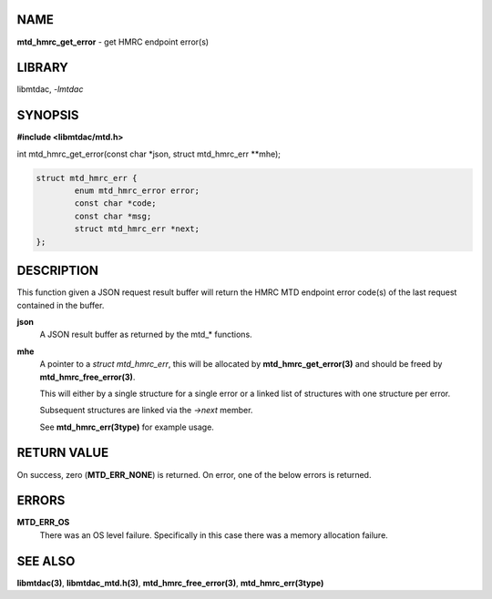 NAME
====

**mtd_hmrc_get_error** - get HMRC endpoint error(s)

LIBRARY
=======

libmtdac, *-lmtdac*

SYNOPSIS
========

**#include <libmtdac/mtd.h>**

| int mtd_hmrc_get_error(const char \*json, struct mtd_hmrc_err \*\*mhe);

.. code-block:: c

  struct mtd_hmrc_err {
          enum mtd_hmrc_error error;
          const char *code;
          const char *msg;
          struct mtd_hmrc_err *next;
  };

DESCRIPTION
===========

This function given a JSON request result buffer will return the HMRC MTD
endpoint error code(s) of the last request contained in the buffer.

**json**
    A JSON result buffer as returned by the mtd\_* functions.

**mhe**
   A pointer to a *struct mtd_hmrc_err*, this will be allocated by
   **mtd_hmrc_get_error(3)** and should be freed by
   **mtd_hmrc_free_error(3)**.

   This will either by a single structure for a single error or a linked
   list of structures with one structure per error.

   Subsequent structures are linked via the *->next* member.

   See **mtd_hmrc_err(3type)** for example usage.

RETURN VALUE
============

On success, zero (**MTD_ERR_NONE**) is returned. On error, one of the below
errors is returned.

ERRORS
======

**MTD_ERR_OS**
    There was an OS level failure. Specifically in this case there was a
    memory allocation failure.

SEE ALSO
========

**libmtdac(3)**,
**libmtdac_mtd.h(3)**,
**mtd_hmrc_free_error(3)**,
**mtd_hmrc_err(3type)**
